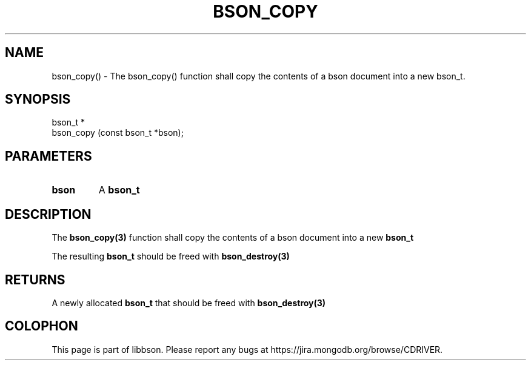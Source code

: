 .\" This manpage is Copyright (C) 2016 MongoDB, Inc.
.\" 
.\" Permission is granted to copy, distribute and/or modify this document
.\" under the terms of the GNU Free Documentation License, Version 1.3
.\" or any later version published by the Free Software Foundation;
.\" with no Invariant Sections, no Front-Cover Texts, and no Back-Cover Texts.
.\" A copy of the license is included in the section entitled "GNU
.\" Free Documentation License".
.\" 
.TH "BSON_COPY" "3" "2016\(hy11\(hy10" "libbson"
.SH NAME
bson_copy() \- The bson_copy() function shall copy the contents of a bson document into a new bson_t.
.SH "SYNOPSIS"

.nf
.nf
bson_t *
bson_copy (const bson_t *bson);
.fi
.fi

.SH "PARAMETERS"

.TP
.B
bson
A
.B bson_t
.
.LP

.SH "DESCRIPTION"

The
.B bson_copy(3)
function shall copy the contents of a bson document into a new
.B bson_t
.

The resulting
.B bson_t
should be freed with
.B bson_destroy(3)
.

.SH "RETURNS"

A newly allocated
.B bson_t
that should be freed with
.B bson_destroy(3)
.


.B
.SH COLOPHON
This page is part of libbson.
Please report any bugs at https://jira.mongodb.org/browse/CDRIVER.